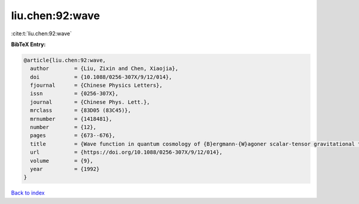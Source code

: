 liu.chen:92:wave
================

:cite:t:`liu.chen:92:wave`

**BibTeX Entry:**

.. code-block:: bibtex

   @article{liu.chen:92:wave,
     author        = {Liu, Zixin and Chen, Xiaojia},
     doi           = {10.1088/0256-307X/9/12/014},
     fjournal      = {Chinese Physics Letters},
     issn          = {0256-307X},
     journal       = {Chinese Phys. Lett.},
     mrclass       = {83D05 (83C45)},
     mrnumber      = {1418481},
     number        = {12},
     pages         = {673--676},
     title         = {Wave function in quantum cosmology of {B}ergmann-{W}agoner scalar-tensor gravitational theory},
     url           = {https://doi.org/10.1088/0256-307X/9/12/014},
     volume        = {9},
     year          = {1992}
   }

`Back to index <../By-Cite-Keys.html>`_
